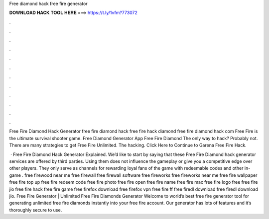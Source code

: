 Free diamond hack free fire generator



𝐃𝐎𝐖𝐍𝐋𝐎𝐀𝐃 𝐇𝐀𝐂𝐊 𝐓𝐎𝐎𝐋 𝐇𝐄𝐑𝐄 ===> https://t.ly/1vfm?773072



.



.



.



.



.



.



.



.



.



.



.



.

Free Fire Diamond Hack Generator free fire diamond hack free fire hack diamond free fire diamond hack com Free Fire is the ultimate survival shooter game. Free Diamond Generator App Free Fire Diamond The only way to hack? Probably not. There are many strategies to get Free Fire Unlimited. The hacking. Click Here to Continue to Garena Free Fire Hack.

 · Free Fire Diamond Hack Generator Explained. We’d like to start by saying that these Free Fire Diamond hack generator services are offered by third parties. Using them does not influence the gameplay or give you a competitive edge over other players. They only serve as channels for rewarding loyal fans of the game with redeemable codes and other in-game . free firewood near me free firewall free firewall software free fireworks free fireworks near me free fire wallpaper free fire top up free fire redeem code free fire photo free fire open free fire name free fire max free fire logo free  free fire jio free fire hack free fire game free firefox download free firefox vpn free fire ff free firedl download free firedl download jio. Free Fire Generator | Unlimited Free Fire Diamonds Generator Welcome to world’s best free fire generator tool for generating unlimited free fire diamonds instantly into your free fire account. Our generator has lots of features and it’s thoroughly secure to use.
